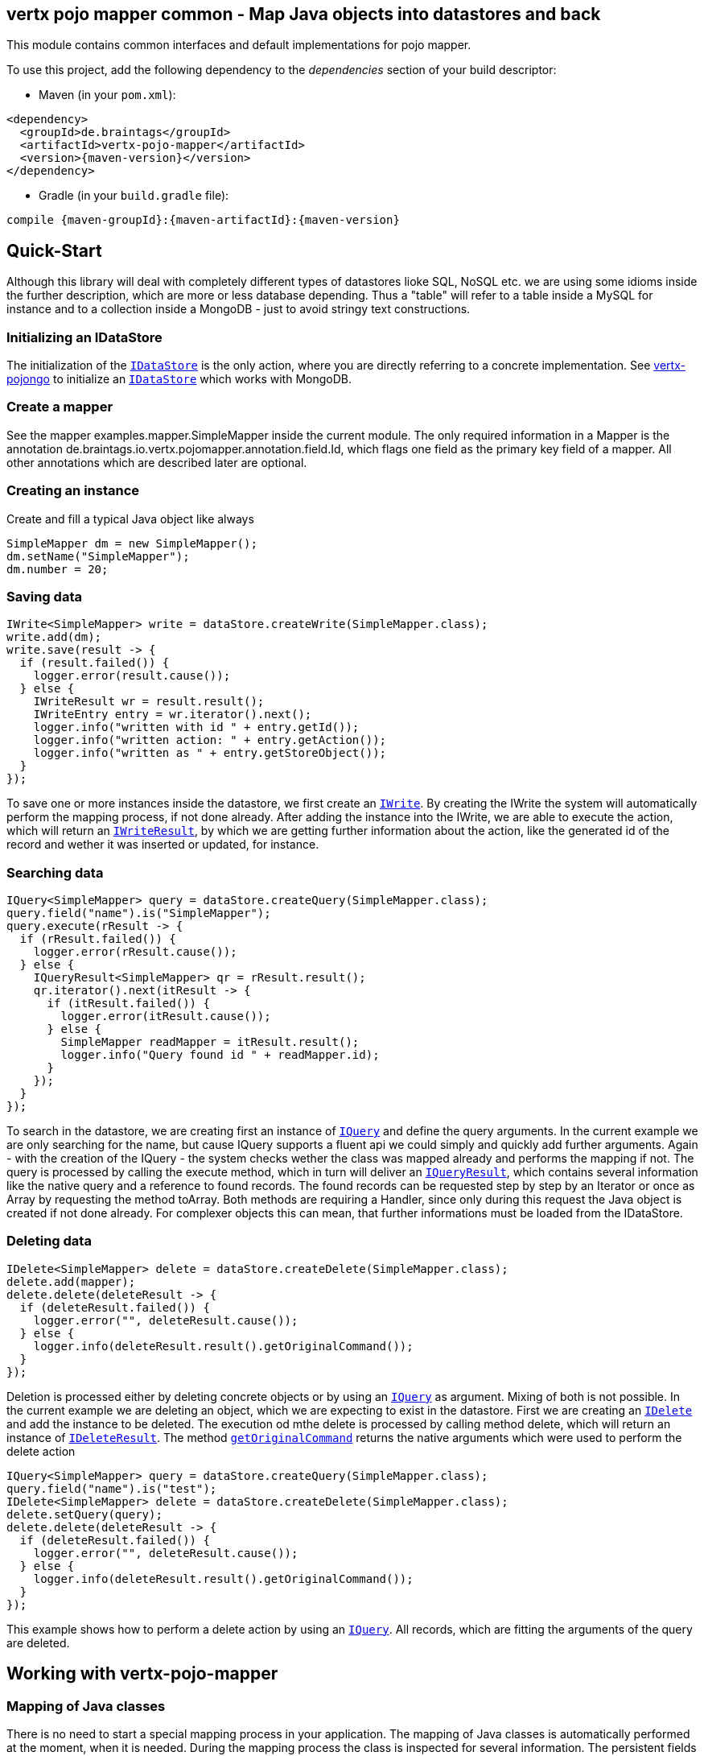 == vertx pojo mapper common - Map Java objects into datastores and back

This module contains common interfaces and default implementations for pojo mapper.

To use this project, add the following dependency to the _dependencies_ section of your build descriptor:

* Maven (in your `pom.xml`):

[source,xml,subs="+attributes"]
----
<dependency>
  <groupId>de.braintags</groupId>
  <artifactId>vertx-pojo-mapper</artifactId>
  <version>{maven-version}</version>
</dependency>
----

* Gradle (in your `build.gradle` file):

[source,groovy,subs="+attributes"]
----
compile {maven-groupId}:{maven-artifactId}:{maven-version}
----

== Quick-Start
Although this library will deal with completely different types of datastores lioke SQL, NoSQL etc. we are using some idioms inside the 
further description, which are more or less database depending. Thus a "table" will refer to a table inside a MySQL for instance and to a
collection inside a MongoDB - just to avoid stringy text constructions.

=== Initializing an IDataStore 
The initialization of the `link:../../apidocs/de/braintags/io/vertx/pojomapper/IDataStore.html[IDataStore]` is the only action, where you
are directly referring to a concrete implementation. 
See https://github.com/BraintagsGmbH/vertx-pojo-mapper/blob/master/vertx-pojongo/src/main/asciidoc/java/index.adoc[vertx-pojongo] 
to initialize an `link:../../apidocs/de/braintags/io/vertx/pojomapper/IDataStore.html[IDataStore]` which works with MongoDB.

=== Create a mapper
See the mapper examples.mapper.SimpleMapper inside the current module. 
The only required information in a Mapper is the annotation de.braintags.io.vertx.pojomapper.annotation.field.Id,
which flags one field as the primary key field of a mapper. All other annotations which are described later are optional.

=== Creating an instance
Create and fill a typical Java object like always

[source,java]
----
SimpleMapper dm = new SimpleMapper();
dm.setName("SimpleMapper");
dm.number = 20;
----

=== Saving data

[source,java]
----
IWrite<SimpleMapper> write = dataStore.createWrite(SimpleMapper.class);
write.add(dm);
write.save(result -> {
  if (result.failed()) {
    logger.error(result.cause());
  } else {
    IWriteResult wr = result.result();
    IWriteEntry entry = wr.iterator().next();
    logger.info("written with id " + entry.getId());
    logger.info("written action: " + entry.getAction());
    logger.info("written as " + entry.getStoreObject());
  }
});
----

To save one or more instances inside the datastore, we first create an `link:../../apidocs/de/braintags/io/vertx/pojomapper/dataaccess/write/IWrite.html[IWrite]`. 
By creating the IWrite the system will automatically perform the mapping process, if not done already.
After adding the instance into the IWrite, we are able to execute the action, which will return an `link:../../apidocs/de/braintags/io/vertx/pojomapper/dataaccess/write/IWriteResult.html[IWriteResult]`,
by which we are getting further information about the action, like the generated id of the record and wether it was inserted
or updated, for instance.

=== Searching data

[source,java]
----
IQuery<SimpleMapper> query = dataStore.createQuery(SimpleMapper.class);
query.field("name").is("SimpleMapper");
query.execute(rResult -> {
  if (rResult.failed()) {
    logger.error(rResult.cause());
  } else {
    IQueryResult<SimpleMapper> qr = rResult.result();
    qr.iterator().next(itResult -> {
      if (itResult.failed()) {
        logger.error(itResult.cause());
      } else {
        SimpleMapper readMapper = itResult.result();
        logger.info("Query found id " + readMapper.id);
      }
    });
  }
});
----

To search in the datastore, we are creating first an instance of `link:../../apidocs/de/braintags/io/vertx/pojomapper/dataaccess/query/IQuery.html[IQuery]`
and define the query arguments. In the current example we are only searching for the name, but cause IQuery supports a fluent api
we could simply and quickly add further arguments.
Again - with the creation of the IQuery - the system checks wether the class was mapped already and performs the mapping if not.
The query is processed by calling the execute method, which in turn will deliver an `link:../../apidocs/de/braintags/io/vertx/pojomapper/dataaccess/query/IQueryResult.html[IQueryResult]`,
which contains several information like the native query and a reference to found records.
The found records can be requested step by step by an Iterator or once as Array by requesting the method toArray. Both methods
are requiring a Handler, since only during this request the Java object is created if not done already. For complexer objects this can
mean, that further informations must be loaded from the IDataStore.


=== Deleting data

[source,java]
----
IDelete<SimpleMapper> delete = dataStore.createDelete(SimpleMapper.class);
delete.add(mapper);
delete.delete(deleteResult -> {
  if (deleteResult.failed()) {
    logger.error("", deleteResult.cause());
  } else {
    logger.info(deleteResult.result().getOriginalCommand());
  }
});
----

Deletion is processed either by deleting concrete objects or by using an `link:../../apidocs/de/braintags/io/vertx/pojomapper/dataaccess/query/IQuery.html[IQuery]` as argument. Mixing of both is not possible.
In the current example we are deleting an object, which we are expecting to exist in the datastore.
First we are creating an `link:../../apidocs/de/braintags/io/vertx/pojomapper/dataaccess/delete/IDelete.html[IDelete]` and add the instance to be deleted. The execution od mthe delete is processed by calling method
delete, which will return an instance of `link:../../apidocs/de/braintags/io/vertx/pojomapper/dataaccess/delete/IDeleteResult.html[IDeleteResult]`. The method `link:../../apidocs/de/braintags/io/vertx/pojomapper/dataaccess/delete/IDeleteResult.html#getOriginalCommand--[getOriginalCommand]`
returns the native arguments which were used to perform the delete action

----
IQuery<SimpleMapper> query = dataStore.createQuery(SimpleMapper.class);
query.field("name").is("test");
IDelete<SimpleMapper> delete = dataStore.createDelete(SimpleMapper.class);
delete.setQuery(query);
delete.delete(deleteResult -> {
  if (deleteResult.failed()) {
    logger.error("", deleteResult.cause());
  } else {
    logger.info(deleteResult.result().getOriginalCommand());
  }
});
----

This example shows how to perform a delete action by using an `link:../../apidocs/de/braintags/io/vertx/pojomapper/dataaccess/query/IQuery.html[IQuery]`. All records, which are fitting the arguments of the query are deleted.


== Working with vertx-pojo-mapper

=== Mapping of Java classes
There is no need to start a special mapping process in your application. The mapping of Java classes is automatically performed at the
moment, when it is needed.
During the mapping process the class is inspected for several information. The persistent fields of a mapper are generated by inspecting
public fields and BeanProperties. The rest of the configuration of a mapper is done by using annotations. Annotations are always added
to a field or the Class itself. Even annotations for those properties, which aree defined as getter / setter-method are added to the 
underlaying field of the property.

You will find some mapper definitions in the example package, for instance:

 * `link:../../apidocs/examples/mapper/SimpleMapper.html[SimpleMapper]` as a very simple mapper
 * `link:../../apidocs/examples/mapper/DemoMapper.html[DemoMapper]` as an example for referenced and embedded usage
 
 Existing annotations are:

==== @Entity ( name = "tableName" )
By annotating a class with de.braintags.io.vertx.pojomapper.annotation.Entity you are able to set the name of the table
which is used to store the information in the `link:../../apidocs/de/braintags/io/vertx/pojomapper/IDataStore.html[IDataStore]`. By default the system will use the short classname of the mapper.

==== @Id
One field of the mapper must be annotated by de.braintags.io.vertx.pojomapper.annotation.field.Id, which will mark the annotated field
as primary key

==== @Property 
Properties of a mapper are stored inside the `link:../../apidocs/de/braintags/io/vertx/pojomapper/IDataStore.html[IDataStore]` by using the fieldname by default. 
By annotating a field with de.braintags.io.vertx.pojomapper.annotation.field.Property you are able to modify the name of the column 
in the table.

==== @Referenced
This annotation is used to mark a field, so that values of this field are stored inside a separate table and that those values are referenced by their id
inside the stored result. 

==== @Embedded
This annotation is used to mark a field, so that values of that field are stored directly as content of the given field.

==== @ObjectFactory
By default the `link:../../apidocs/de/braintags/io/vertx/pojomapper/mapping/IObjectFactory.html[IObjectFactory]` is defined inside each `link:../../apidocs/de/braintags/io/vertx/pojomapper/mapping/IMapper.html[IMapper]` by
using a default implementation. If you need another implementation you are able to set it by adding this annotation to the mapper class and reference the
class of the `link:../../apidocs/de/braintags/io/vertx/pojomapper/mapping/IObjectFactory.html[IObjectFactory]` you want to use.

==== @AfterLoad
All methods, which are annotated by this annotation are executed after an instance was loaded from the `link:../../apidocs/de/braintags/io/vertx/pojomapper/IDataStore.html[IDataStore]`

==== @BeforeSave
All methods, which are annotated by this annotation are executed before an instance is saved into the `link:../../apidocs/de/braintags/io/vertx/pojomapper/IDataStore.html[IDataStore]`

==== @AfterSave
All methods, which are annotated by this annotation are executed after an instance was saved into the `link:../../apidocs/de/braintags/io/vertx/pojomapper/IDataStore.html[IDataStore]`

==== @BeforeDelete
All methods, which are annotated by this annotation are executed before an instance is deleted from the `link:../../apidocs/de/braintags/io/vertx/pojomapper/IDataStore.html[IDataStore]`

==== @AfterDelete
All methods, which are annotated by this annotation are executed after an instance was deleted from the `link:../../apidocs/de/braintags/io/vertx/pojomapper/IDataStore.html[IDataStore]`


==== @ConcreteClass
not yet supported

==== @ConstructorArguments
to be tested

==== @Indexes
not yet implemented



== Creating a new implementation 
tbd